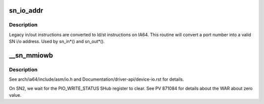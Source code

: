 .. -*- coding: utf-8; mode: rst -*-
.. src-file: arch/ia64/sn/kernel/iomv.c

.. _`sn_io_addr`:

sn_io_addr
==========

.. c:function:: void *sn_io_addr(unsigned long port)

    convert an in/out port to an i/o address

    :param unsigned long port:
        port to convert

.. _`sn_io_addr.description`:

Description
-----------

Legacy in/out instructions are converted to ld/st instructions
on IA64.  This routine will convert a port number into a valid
SN i/o address.  Used by sn_in\*() and sn_out\*().

.. _`__sn_mmiowb`:

\__sn_mmiowb
============

.. c:function:: void __sn_mmiowb( void)

    I/O space memory barrier

    :param  void:
        no arguments

.. _`__sn_mmiowb.description`:

Description
-----------

See arch/ia64/include/asm/io.h and Documentation/driver-api/device-io.rst
for details.

On SN2, we wait for the PIO_WRITE_STATUS SHub register to clear.
See PV 871084 for details about the WAR about zero value.

.. This file was automatic generated / don't edit.

